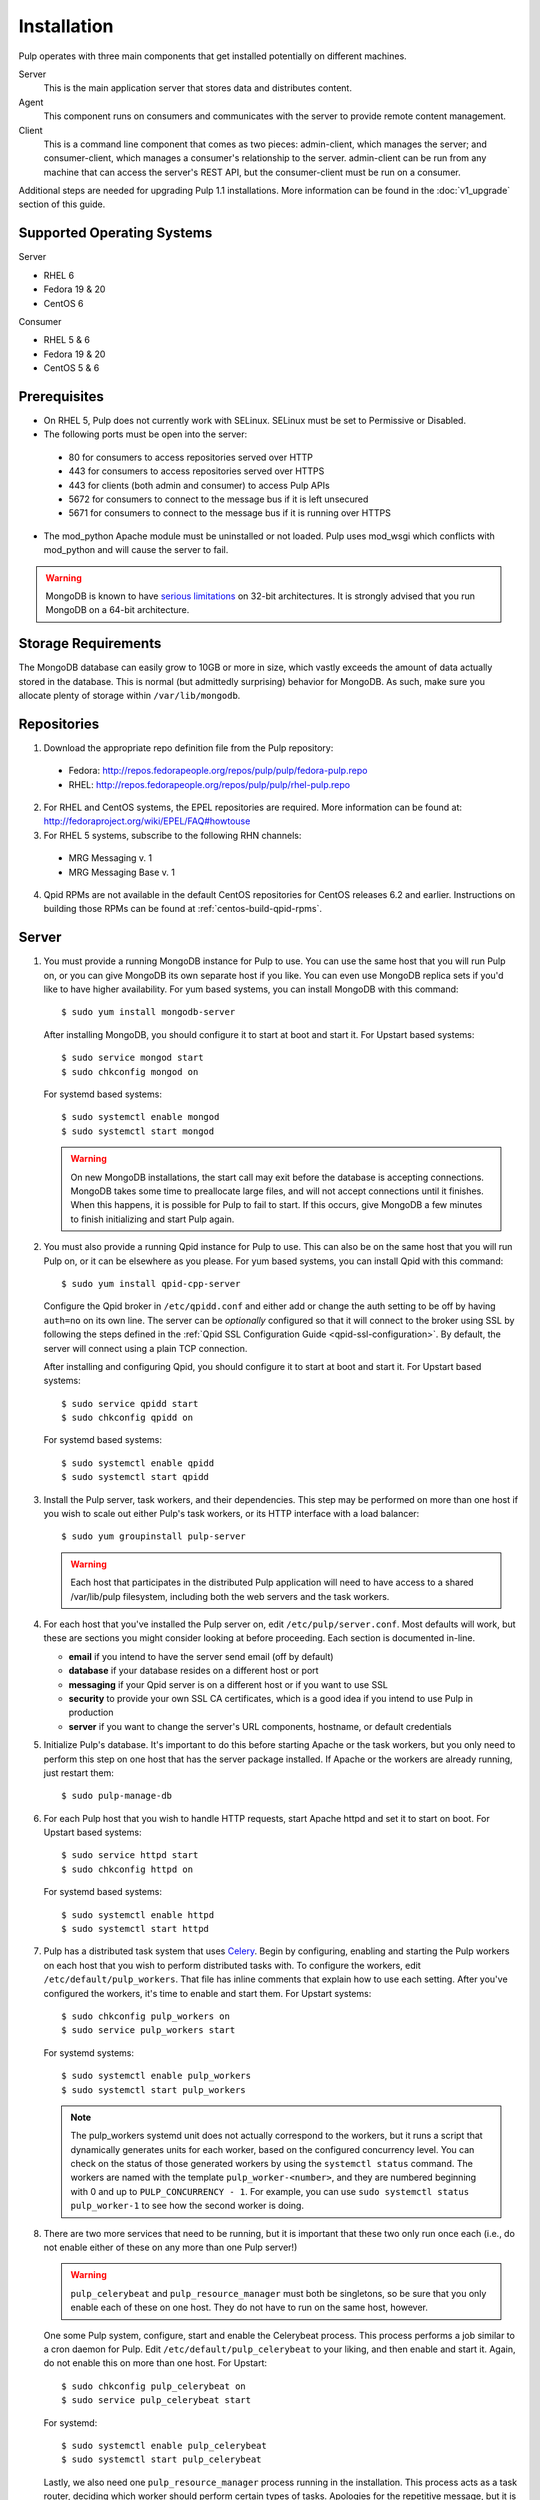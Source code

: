 Installation
============

Pulp operates with three main components that get installed potentially on different
machines.

Server
  This is the main application server that stores data and distributes content.

Agent
  This component runs on consumers and communicates with the server to provide remote content
  management.

Client
  This is a command line component that comes as two pieces: admin-client,
  which manages the server; and consumer-client, which manages a consumer's relationship
  to the server. admin-client can be run from any machine that can access the server's
  REST API, but the consumer-client must be run on a consumer.

Additional steps are needed for upgrading Pulp 1.1 installations. More information can be found
in the :doc:`v1_upgrade` section of this guide.


Supported Operating Systems
---------------------------
Server

* RHEL 6
* Fedora 19 & 20
* CentOS 6

Consumer

* RHEL 5 & 6
* Fedora 19 & 20
* CentOS 5 & 6

Prerequisites
-------------

* On RHEL 5, Pulp does not currently work with SELinux. SELinux must be
  set to Permissive or Disabled.
* The following ports must be open into the server:

 * 80 for consumers to access repositories served over HTTP
 * 443 for consumers to access repositories served over HTTPS
 * 443 for clients (both admin and consumer) to access Pulp APIs
 * 5672 for consumers to connect to the message bus if it is left unsecured
 * 5671 for consumers to connect to the message bus if it is running over HTTPS

* The mod_python Apache module must be uninstalled or not loaded. Pulp uses
  mod_wsgi which conflicts with mod_python and will cause the server to fail.

.. warning::
  MongoDB is known to have
  `serious limitations <http://docs.mongodb.org/manual/faq/fundamentals/#what-are-the-32-bit-limitations>`_
  on 32-bit architectures. It is strongly advised that you run MongoDB on a 64-bit architecture.

Storage Requirements
--------------------

The MongoDB database can easily grow to 10GB or more in size, which vastly
exceeds the amount of data actually stored in the database. This is normal
(but admittedly surprising) behavior for MongoDB. As such, make sure you
allocate plenty of storage within ``/var/lib/mongodb``.

Repositories
------------

1. Download the appropriate repo definition file from the Pulp repository:

 * Fedora: http://repos.fedorapeople.org/repos/pulp/pulp/fedora-pulp.repo
 * RHEL: http://repos.fedorapeople.org/repos/pulp/pulp/rhel-pulp.repo

2. For RHEL and CentOS systems, the EPEL repositories are required. More information can
   be found at: `<http://fedoraproject.org/wiki/EPEL/FAQ#howtouse>`_

3. For RHEL 5 systems, subscribe to the following RHN channels:

 * MRG Messaging v. 1
 * MRG Messaging Base v. 1

4. Qpid RPMs are not available in the default CentOS repositories for CentOS
   releases 6.2 and earlier. Instructions on building those RPMs can be found
   at :ref:`centos-build-qpid-rpms`.


.. _server_installation:

Server
------

#. You must provide a running MongoDB instance for Pulp to use. You can use the same host that you
   will run Pulp on, or you can give MongoDB its own separate host if you like. You can even use
   MongoDB replica sets if you'd like to have higher availability. For yum based systems, you can
   install MongoDB with this command::

    $ sudo yum install mongodb-server

   After installing MongoDB, you should configure it to start at boot and start it. For Upstart
   based systems::

    $ sudo service mongod start
    $ sudo chkconfig mongod on

   For systemd based systems::

    $ sudo systemctl enable mongod
    $ sudo systemctl start mongod

   .. warning::
      On new MongoDB installations, the start call may exit before the database is
      accepting connections. MongoDB takes some time to preallocate large files, and will not accept
      connections until it finishes. When this happens, it is possible for Pulp to fail to start.
      If this occurs, give MongoDB a few minutes to finish initializing and start Pulp again.

#. You must also provide a running Qpid instance for Pulp to use. This can also be on the same host
   that you will run Pulp on, or it can be elsewhere as you please. For yum based systems, you can
   install Qpid with this command::
    
    $ sudo yum install qpid-cpp-server

   Configure the Qpid broker in ``/etc/qpidd.conf`` and either add or change the auth setting
   to be off by having ``auth=no`` on its own line.  The server can be *optionally* configured
   so that it will connect to the broker using SSL by following the steps defined in the
   :ref:`Qpid SSL Configuration Guide <qpid-ssl-configuration>`.  By default, the server
   will connect using a plain TCP connection.

   After installing and configuring Qpid, you should configure it to start at boot and start it. For
   Upstart based systems::

    $ sudo service qpidd start
    $ sudo chkconfig qpidd on

   For systemd based systems::

    $ sudo systemctl enable qpidd
    $ sudo systemctl start qpidd

#. Install the Pulp server, task workers, and their dependencies. This step may be performed on more
   than one host if you wish to scale out either Pulp's task workers, or its HTTP interface with a
   load balancer::

    $ sudo yum groupinstall pulp-server

   .. warning::
      Each host that participates in the distributed Pulp application will need to have access to a
      shared /var/lib/pulp filesystem, including both the web servers and the task workers.

#. For each host that you've installed the Pulp server on, edit ``/etc/pulp/server.conf``. Most
   defaults will work, but these are sections you might consider looking at before proceeding. Each
   section is documented in-line.

   * **email** if you intend to have the server send email (off by default)
   * **database** if your database resides on a different host or port
   * **messaging** if your Qpid server is on a different host or if you want to use SSL
   * **security** to provide your own SSL CA certificates, which is a good idea if you intend to use
     Pulp in production
   * **server** if you want to change the server's URL components, hostname, or default credentials

#. Initialize Pulp's database. It's important to do this before starting Apache or the task workers,
   but you only need to perform this step on one host that has the server package installed. If
   Apache or the workers are already running, just restart them::

   $ sudo pulp-manage-db

#. For each Pulp host that you wish to handle HTTP requests, start Apache httpd and set it to start
   on boot. For Upstart based systems::

    $ sudo service httpd start
    $ sudo chkconfig httpd on

   For systemd based systems::

    $ sudo systemctl enable httpd
    $ sudo systemctl start httpd

   .. _distributed_workers_installation:

#. Pulp has a distributed task system that uses `Celery <http://www.celeryproject.org/>`_.
   Begin by configuring, enabling and starting the Pulp workers on each host that you wish to
   perform distributed tasks with. To configure the workers, edit ``/etc/default/pulp_workers``.
   That file has inline comments that explain how to use each setting. After you've configured the
   workers, it's time to enable and start them. For Upstart systems::

      $ sudo chkconfig pulp_workers on
      $ sudo service pulp_workers start

   For systemd systems::

      $ sudo systemctl enable pulp_workers
      $ sudo systemctl start pulp_workers

   .. note::

      The pulp_workers systemd unit does not actually correspond to the workers, but it runs a
      script that dynamically generates units for each worker, based on the configured concurrency
      level. You can check on the status of those generated workers by using the
      ``systemctl status`` command. The workers are named with the template
      ``pulp_worker-<number>``, and they are numbered beginning with 0 and up to
      ``PULP_CONCURRENCY - 1``. For example, you can use ``sudo systemctl status pulp_worker-1`` to
      see how the second worker is doing.

#. There are two more services that need to be running, but it is important that these two only run
   once each (i.e., do not enable either of these on any more than one Pulp server!)

   .. warning::
      
      ``pulp_celerybeat`` and ``pulp_resource_manager`` must both be singletons, so be sure that you
      only enable each of these on one host. They do not have to run on the same host, however.

   One some Pulp system, configure, start and enable the Celerybeat process. This process performs a
   job similar to a cron daemon for Pulp. Edit ``/etc/default/pulp_celerybeat`` to your liking, and
   then enable and start it. Again, do not enable this on more than one host. For Upstart::

      $ sudo chkconfig pulp_celerybeat on
      $ sudo service pulp_celerybeat start

   For systemd::

      $ sudo systemctl enable pulp_celerybeat
      $ sudo systemctl start pulp_celerybeat

   Lastly, we also need one ``pulp_resource_manager`` process running in the installation. This
   process acts as a task router, deciding which worker should perform certain types of tasks.
   Apologies for the repetitive message, but it is important that this process only be enabled on
   one host. Edit ``/etc/default/pulp_resource_manager`` to your liking. Then, for upstart::

      $ sudo chkconfig pulp_resource_manager on
      $ sudo service pulp_resource_manager start

   For systemd::

      $ sudo systemctl enable pulp_resource_manager
      $ sudo systemctl start pulp_resource_manager

Admin Client
------------

The Pulp Admin Client is used for administrative commands on the Pulp server,
such as the manipulation of repositories and content. The Pulp Admin Client can
be run on any machine that can access the Pulp server's REST API, including the
server itself. It is not a requirement that the admin client be run on a machine
that is configured as a Pulp consumer.

Pulp admin commands are accessed through the ``pulp-admin`` script.


1. Install the Pulp admin client packages:

::

  $ sudo yum groupinstall pulp-admin

2. Update the admin client configuration to point to the Pulp server. Keep in mind
   that because of the SSL verification, this should be the fully qualified name of the server,
   even if it is the same machine (localhost will not work with the default apache
   generated SSL certificate). Regardless, the "host" setting below must match the
   "CN" value of the server's HTTP SSL certificate.
   This change is made globally to the ``/etc/pulp/admin/admin.conf`` file, or
   for one user in ``~/.pulp/admin.conf``:

::

  [server]
  host = localhost.localdomain



.. _consumer_installation:

Consumer Client
---------------

The Pulp Consumer Client is present on all systems that wish to act as a consumer
of a Pulp server. The Pulp Consumer Client provides the means for a system to
register and configure itself with a Pulp server. Additionally, the Pulp Consumer
Client runs an agent that will receive messages and commands from the Pulp server.

Pulp consumer commands are accessed through the ``pulp-consumer`` script. This
script must be run as root to permit access to add references to the Pulp server's
repositories.

1. Install the Pulp consumer client and agent packages:

::

  $ sudo yum groupinstall pulp-consumer

2. Update the consumer client configuration to point to the Pulp server. Keep in mind
   that because of the SSL verification, this should be the fully qualified name of the server,
   even if it is the same machine (localhost will not work with the default Apache
   generated SSL certificate). Regardless, the "host" setting below must match the
   "CN" value of the server's HTTP SSL certificate.
   This change is made to the ``/etc/pulp/consumer/consumer.conf`` file:

::

  [server]
  host = localhost.localdomain


3. The agent may be configured so that it will connect to the Qpid broker using SSL by
   following the steps defined in the :ref:`Qpid SSL Configuration Guide <qpid-ssl-configuration>`.
   By default, the agent will connect using a plain TCP connection.

4. Set the agent to start at boot:

::

  $ sudo chkconfig pulp-agent on

5. Start the agent:

::

  $ sudo service pulp-agent start


SSL Configuration
-----------------

To try out Pulp, the default SSL configuration should work well. However,
when deploying Pulp in production, you should supply your own SSL certificates.

In ``/etc/pulp/server.conf``, find the ``[security]`` section. There is good
documentation in-line, but make sure in particular that ``cacert`` and ``cakey``
point to the certificate and private key that you want Apache to use for HTTPS.
Also make sure that Apache's config in ``/etc/httpd/conf.d/pulp.conf`` matches
these settings. If you plan to use Pulp's consumer features, set ``ssl_ca_certificate``.

If you want to use SSL with Qpid, see the
:ref:`Qpid SSL Configuration Guide <qpid-ssl-configuration>`.

MongoDB Authentication
----------------------

To configure pulp for connecting to the MongoDB with username/password authentication, use the
following steps:
1. Configure MongoDB for username password authentication.  See
`MongoDB - Enable Authentication <http://docs.mongodb.org/manual/tutorial/enable-authentication/>`_
for details.
2. In ``/etc/pulp/server.conf``, find the ``[database]`` section and edit the ``username`` and
``password`` values to match the user configured in step 1.
3. Restart the httpd service
::

  $ sudo service httpd restart


